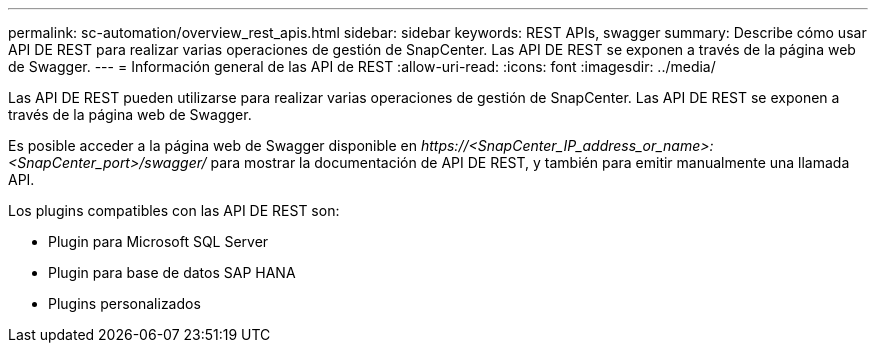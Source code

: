 ---
permalink: sc-automation/overview_rest_apis.html 
sidebar: sidebar 
keywords: REST APIs, swagger 
summary: Describe cómo usar API DE REST para realizar varias operaciones de gestión de SnapCenter. Las API DE REST se exponen a través de la página web de Swagger. 
---
= Información general de las API de REST
:allow-uri-read: 
:icons: font
:imagesdir: ../media/


[role="lead"]
Las API DE REST pueden utilizarse para realizar varias operaciones de gestión de SnapCenter. Las API DE REST se exponen a través de la página web de Swagger.

Es posible acceder a la página web de Swagger disponible en _\https://<SnapCenter_IP_address_or_name>:<SnapCenter_port>/swagger/_ para mostrar la documentación de API DE REST, y también para emitir manualmente una llamada API.

Los plugins compatibles con las API DE REST son:

* Plugin para Microsoft SQL Server
* Plugin para base de datos SAP HANA
* Plugins personalizados

